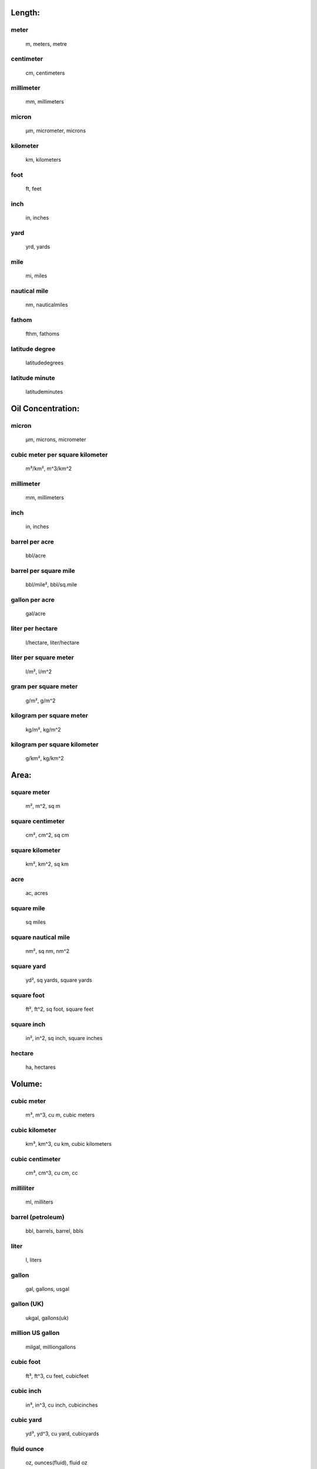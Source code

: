 
Length:
-------

meter
.....

    m, meters, metre

centimeter
..........

    cm, centimeters

millimeter
..........

    mm, millimeters

micron
......

    µm, micrometer, microns

kilometer
.........

    km, kilometers

foot
....

    ft, feet

inch
....

    in, inches

yard
....

    yrd, yards

mile
....

    mi, miles

nautical mile
.............

    nm, nauticalmiles

fathom
......

    fthm, fathoms

latitude degree
...............

    latitudedegrees

latitude minute
...............

    latitudeminutes


Oil Concentration:
------------------

micron
......

    µm, microns, micrometer

cubic meter per square kilometer
................................

    m³/km², m^3/km^2

millimeter
..........

    mm, millimeters

inch
....

    in, inches

barrel per acre
...............

    bbl/acre

barrel per square mile
......................

    bbl/mile², bbl/sq.mile

gallon per acre
...............

    gal/acre

liter per hectare
.................

    l/hectare, liter/hectare

liter per square meter
......................

    l/m², l/m^2

gram per square meter
.....................

    g/m², g/m^2

kilogram per square meter
.........................

    kg/m², kg/m^2

kilogram per square kilometer
.............................

    g/km², kg/km^2


Area:
-----

square meter
............

    m², m^2, sq m

square centimeter
.................

    cm², cm^2, sq cm

square kilometer
................

    km², km^2, sq km

acre
....

    ac, acres

square mile
...........

    sq miles

square nautical mile
....................

    nm², sq nm, nm^2

square yard
...........

    yd², sq yards, square yards

square foot
...........

    ft², ft^2, sq foot, square feet

square inch
...........

    in², in^2, sq inch, square inches

hectare
.......

    ha, hectares


Volume:
-------

cubic meter
...........

    m³, m^3, cu m, cubic meters

cubic kilometer
...............

    km³, km^3, cu km, cubic kilometers

cubic centimeter
................

    cm³, cm^3, cu cm, cc

milliliter
..........

    ml, milliters

barrel (petroleum)
..................

    bbl, barrels, barrel, bbls

liter
.....

    l, liters

gallon
......

    gal, gallons, usgal

gallon (UK)
...........

    ukgal, gallons(uk)

million US gallon
.................

    milgal, milliongallons

cubic foot
..........

    ft³, ft^3, cu feet, cubicfeet

cubic inch
..........

    in³, in^3, cu inch, cubicinches

cubic yard
..........

    yd³, yd^3, cu yard, cubicyards

fluid ounce
...........

    oz, ounces(fluid), fluid oz

fluid ounce (UK)
................

    ukoz, fluid oz(uk)


Temperature:
------------

Kelvin
......

    K, degrees k, degree k, degrees kelvin, degree kelvin, deg k

Celsius
.......

    C, degrees c, degrees celsius, deg c, centigrade

Fahrenheit
..........

    F, degrees f, degree f, degrees fahrenheit, deg f


Delta Temperature:
------------------

Kelvin
......

    K, degrees k, degree k, degrees kelvin, degree kelvin, deg k

Celsius
.......

    C, degrees c, degrees celsius, deg c, centigrade

Fahrenheit
..........

    F, degrees f, degree f, deg f, degrees fahrenheit


Mass:
-----

kilogram
........

    kg, kilograms

pound
.....

    lb, pounds, lbs

gram
....

    g, grams

milligram
.........

    mg

microgram
.........

    µg, ug

ton (US)
........

    ton, tons, uston, short ton

metric ton (tonne)
..................

    mt, tonne, tonnes, metric ton, metric tons

slug
....

    slugs

ounce
.....

    oz, ounces

ton (UK)
........

    ukton, long ton


Time:
-----

second
......

    s, sec, seconds

minute
......

    min, minutes

hour
....

    hr, hours, hrs

day
...

    days


Velocity:
---------

meter per second
................

    m/s, meter/sec, meter/second, meters per second, mps, meter sec-1, meter second-1, meter seconds-1, meters sec-1, meters second-1, meters seconds-1, m s-1, meter s-1, meters s-1

centimeter per second
.....................

    cm/s

meter per minute
................

    m/min, meters per minute

kilometer per hour
..................

    km/h, km/hr

kilometer per day
.................

    km/day, km/d

knot
....

    kt, kn, kts, knots

mile per hour
.............

    mph, miles per hour

foot per second
...............

    ft/s, ft/sec, feet per second, feet/s

foot per minute
...............

    ft/min, feet per minute, feet/min

foot per hour
.............

    ft/hr, feet per hour, feet/hour


Discharge:
----------

cubic meter per second
......................

    m³/s, m^3/s, cu m/s, cms

cubic meter per min
...................

    m³/min, m^3/min

cubic meter per hour
....................

    m³/hr, m^3/hr

liter per second
................

    l/s, lps

liter per minute
................

    l/min

cubic foot per second
.....................

    ft³/s, cfs, cu feet/s, feet^3/s

cubic foot per minute
.....................

    ft³/min, ft^3/min

gallon per day
..............

    gal/day

gallon per hour
...............

    gal/hr

gallon per minute
.................

    gal/min, gpm

gallon per second
.................

    gal/s, gal/sec

barrel per hour
...............

    bbl/hr

barrel per day
..............

    bbl/day, bbl/d


Mass Discharge:
---------------

kilogram per second
...................

    kg/s

gram per second
...............

    g/s


Density:
--------

gram per cubic centimeter
.........................

    g/cm³, g/cm^3, grams per cubic centimeter

gram per liter
..............

    g/L, gram per litre

kilogram per liter
..................

    kg/L, kilogram per litre

gram per milliliter
...................

    g/mL, gram per millilitre

specific gravity (15°C)
.......................

    S, specificgravity, Spec grav, SG, specificgravity(15C)

kilogram per cubic meter
........................

    kg/m³, kg/m^3

tonne per cubic meter
.....................

    tonne/m³, tonne/m^3, t/m^3, t/m³

pound per cubic foot
....................

    lb/ft³, lbs/ft^3, lb/ft^3

pound per gallon
................

    lb/gal, lbs/gal

API degree
..........

    api


Kinematic Viscosity:
--------------------

Stoke
.....

    St, stokes

centiStoke
..........

    cSt, centistokes

square millimeter per second
............................

    mm²/s, mm^2/s

square centimeter per second
............................

    cm²/s, cm^2/s

square meter per second
.......................

    m²/s, m^2/s

square inch per second
......................

    in²/s, in^2/s, squareinchespersecond

Saybolt Universal Second
........................

    SSU, SUS

Saybolt Furol Second
....................

    SSF, SFS


Dynamic Viscosity:
------------------

kilogram per meter per second
.............................

    kg/(m s)

Pascal second
.............

    Pa s

milliPascal second
..................

    mPa s

Newton seconds per square meter
...............................

    N s/m², N s/m^2

gram per centimeter per second
..............................

    g/(cm s)

poise
.....

    p

dyne seconds per square centimeter
..................................

    dyne s/cm², dyne s/cm^2

centipoise
..........

    cP


Interfacial Tension:
--------------------

Newton per meter
................

    N/m

milliNewton per meter
.....................

    mN/m

dyne per centimeter
...................

    dyne/cm, dyn/cm

Poundal per inch
................

    pdl/in

Pound force per inch
....................

    lbf/in

erg per square centimeter
.........................

    erg/cm², erg/cm^2

erg per square millimeter
.........................

    erg/mm², erg/mm^2

joule per square meter
......................

    j/m², j/m^2


Pressure:
---------

Pascal
......

    Pa

kiloPascal
..........

    kPa

megaPascal
..........

    MPa

Newton per square meter
.......................

    N/m², N/m^2

bar
...

    

millibar
........

    mbar

dyne per square centimeter
..........................

    dyn/cm², dyn/cm^2

pound per square inch
.....................

    lb/in², lb/in^2, psi


Concentration In Water:
-----------------------

kilogram per cubic meter
........................

    kg/m³, kg/m^3

gram per cubic meter
....................

    g/m³, g/m^3

part per million
................

    ppm, parts per million

part per billion
................

    ppb, parts per billion

part per thousand
.................

    ‰, 0/00, ppt, parts per thousand

part per trillion
.................

    pptr, parts per trillion

fraction (decimal)
..................

    fraction, mass per mass, 1

percent
.......

    %, parts per hundred

pound per cubic foot
....................

    lb/ft³, lb/ft^3

milligram per liter
...................

    mg/l

gram per liter
..............

    g/l

kilogram per liter
..................

    kg/l

milligram per gram
..................

    mg/g

milligram per kilogram
......................

    mg/kg

milligram per milliliter
........................

    mg/ml

microgram per liter
...................

    µg/l, ug/l

microgram per gram
..................

    µg/g, ug/g

nanogram per liter
..................

    ng/l


Concentration:
--------------

fraction (decimal)
..................

    fraction, mass per mass, 1

percent
.......

    %, parts per hundred

part per thousand
.................

    ‰, 0/00, parts per thousand

part per million
................

    ppm, parts per million

part per billion
................

    ppb, parts per billion

part per trillion
.................

    parts per trillion


Dimensionless:
--------------

fraction (decimal)
..................

    number, fraction, 1

percent
.......

    %, parts per hundred

part per thousand
.................

    ‰, 0/00, ppt, parts per thousand

part per million
................

    ppm, parts per million

part per billion
................

    ppb, parts per billion


Mass Fraction:
--------------

fraction (decimal)
..................

    fraction, 1, mass per mass

percent
.......

    %, parts per hundred

part per thousand
.................

    ‰, 0/00, ppt, parts per thousand

part per million
................

    ppm, parts per million

part per billion
................

    ppb, parts per billion

part per trillion
.................

    parts per trillion

gram per kilogram
.................

    g/kg

milligram per gram
..................

    mg/g

milligram per kilogram
......................

    mg/kg

microgram per gram
..................

    µg/g, ug/g

nanogram per gram
.................

    ng/g, nanograms per gram


Volume Fraction:
----------------

fraction (decimal)
..................

    fraction, 1, mass per mass

percent
.......

    %, parts per hundred

part per thousand
.................

    ‰, 0/00, ppt, parts per thousand

part per million
................

    ppm, parts per million

part per billion
................

    ppb, parts per billion

part per trillion
.................

    pptril, parts per trillion

milliliter per liter
....................

    ml/l, mL/dm^3

liter per cubic meter
.....................

    l/m^3


Angular Measure:
----------------

radian
......

    rad, radians

degree
......

    deg, degrees


Angular Velocity:
-----------------

rad/s
.....

    1/s, radians/sec

hertz
.....

    hz, cycles/sec

rotations per minute
....................

    rpm

